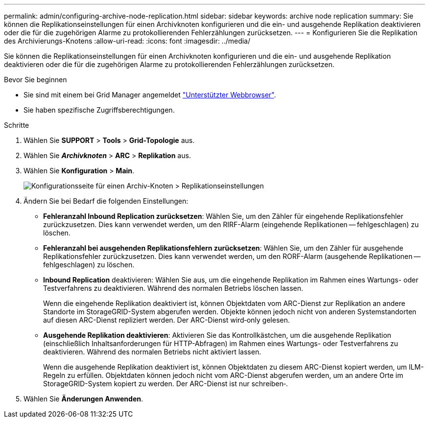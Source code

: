 ---
permalink: admin/configuring-archive-node-replication.html 
sidebar: sidebar 
keywords: archive node replication 
summary: Sie können die Replikationseinstellungen für einen Archivknoten konfigurieren und die ein- und ausgehende Replikation deaktivieren oder die für die zugehörigen Alarme zu protokollierenden Fehlerzählungen zurücksetzen. 
---
= Konfigurieren Sie die Replikation des Archivierungs-Knotens
:allow-uri-read: 
:icons: font
:imagesdir: ../media/


[role="lead"]
Sie können die Replikationseinstellungen für einen Archivknoten konfigurieren und die ein- und ausgehende Replikation deaktivieren oder die für die zugehörigen Alarme zu protokollierenden Fehlerzählungen zurücksetzen.

.Bevor Sie beginnen
* Sie sind mit einem bei Grid Manager angemeldet link:../admin/web-browser-requirements.html["Unterstützter Webbrowser"].
* Sie haben spezifische Zugriffsberechtigungen.


.Schritte
. Wählen Sie *SUPPORT* > *Tools* > *Grid-Topologie* aus.
. Wählen Sie *_Archivknoten_* > *ARC* > *Replikation* aus.
. Wählen Sie *Konfiguration* > *Main*.
+
image::../media/archive_node_replication.gif[Konfigurationsseite für einen Archiv-Knoten > Replikationseinstellungen]

. Ändern Sie bei Bedarf die folgenden Einstellungen:
+
** *Fehleranzahl Inbound Replication zurücksetzen*: Wählen Sie, um den Zähler für eingehende Replikationsfehler zurückzusetzen. Dies kann verwendet werden, um den RIRF-Alarm (eingehende Replikationen -- fehlgeschlagen) zu löschen.
** *Fehleranzahl bei ausgehenden Replikationsfehlern zurücksetzen*: Wählen Sie, um den Zähler für ausgehende Replikationsfehler zurückzusetzen. Dies kann verwendet werden, um den RORF-Alarm (ausgehende Replikationen -- fehlgeschlagen) zu löschen.
** *Inbound Replication* deaktivieren: Wählen Sie aus, um die eingehende Replikation im Rahmen eines Wartungs- oder Testverfahrens zu deaktivieren. Während des normalen Betriebs löschen lassen.
+
Wenn die eingehende Replikation deaktiviert ist, können Objektdaten vom ARC-Dienst zur Replikation an andere Standorte im StorageGRID-System abgerufen werden. Objekte können jedoch nicht von anderen Systemstandorten auf diesen ARC-Dienst repliziert werden. Der ARC-Dienst wird‐only gelesen.

** *Ausgehende Replikation deaktivieren*: Aktivieren Sie das Kontrollkästchen, um die ausgehende Replikation (einschließlich Inhaltsanforderungen für HTTP-Abfragen) im Rahmen eines Wartungs- oder Testverfahrens zu deaktivieren. Während des normalen Betriebs nicht aktiviert lassen.
+
Wenn die ausgehende Replikation deaktiviert ist, können Objektdaten zu diesem ARC-Dienst kopiert werden, um ILM-Regeln zu erfüllen. Objektdaten können jedoch nicht vom ARC-Dienst abgerufen werden, um an andere Orte im StorageGRID-System kopiert zu werden. Der ARC-Dienst ist nur schreiben‐.



. Wählen Sie *Änderungen Anwenden*.

